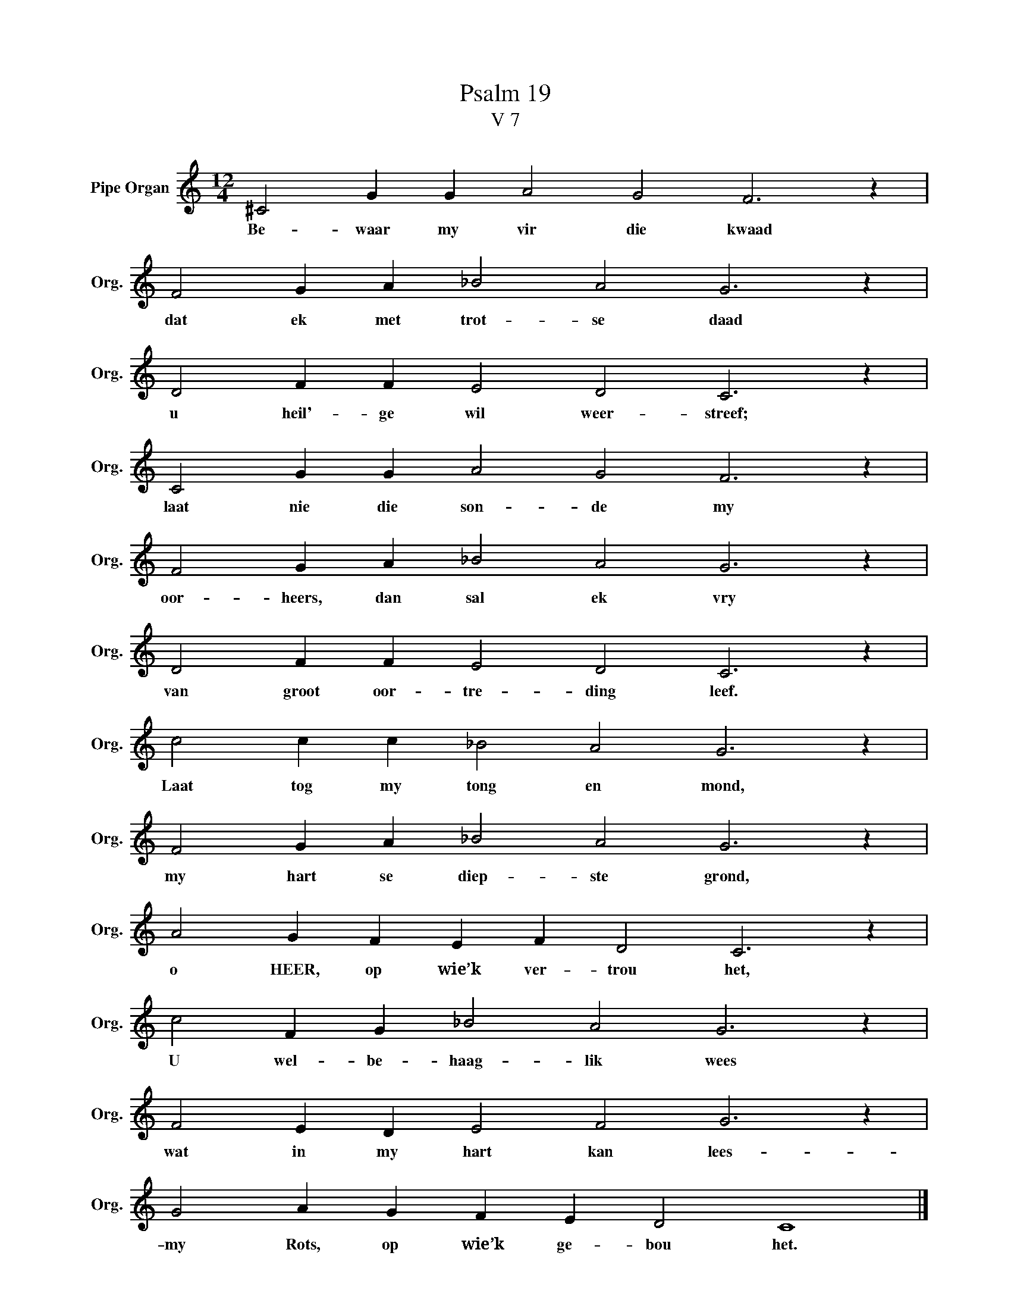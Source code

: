 X:1
T:Psalm 19
T:V 7
L:1/4
M:12/4
I:linebreak $
K:C
V:1 treble nm="Pipe Organ" snm="Org."
V:1
 ^C2 G G A2 G2 F3 z |$ F2 G A _B2 A2 G3 z |$ D2 F F E2 D2 C3 z |$ C2 G G A2 G2 F3 z |$ %4
w: Be- waar my vir die kwaad|dat ek met trot- se daad|u heil'- ge wil weer- streef;|laat nie die son- de my|
 F2 G A _B2 A2 G3 z |$ D2 F F E2 D2 C3 z |$ c2 c c _B2 A2 G3 z |$ F2 G A _B2 A2 G3 z |$ %8
w: oor- heers, dan sal ek vry|van groot oor- tre- ding leef.|Laat tog my tong en mond,|my hart se diep- ste grond,|
 A2 G F E F D2 C3 z |$ c2 F G _B2 A2 G3 z |$ F2 E D E2 F2 G3 z |$ G2 A G F E D2 C4 |] %12
w: o HEER, op wie’k ver- trou het,|U wel- be- haag- lik wees|wat in my hart kan lees-|my Rots, op wie’k ge- bou het.|

